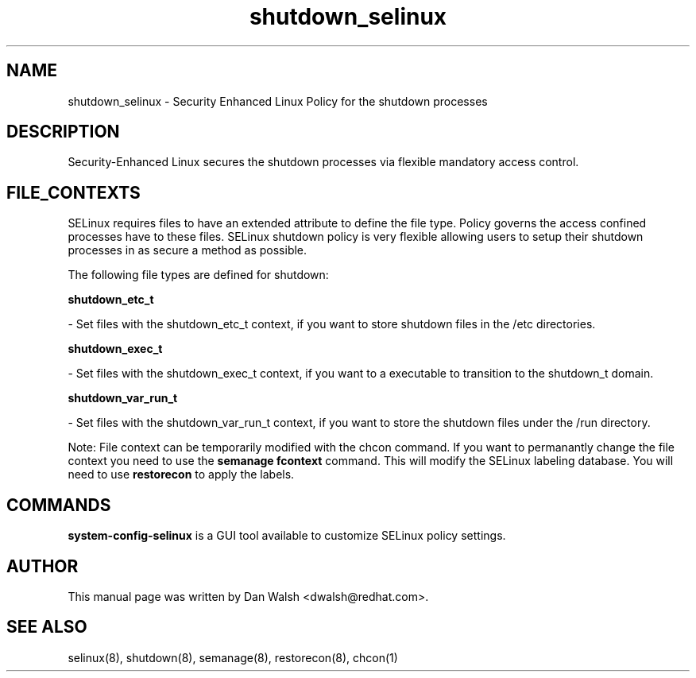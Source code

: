.TH  "shutdown_selinux"  "8"  "16 Feb 2012" "dwalsh@redhat.com" "shutdown Selinux Policy documentation"
.SH "NAME"
shutdown_selinux \- Security Enhanced Linux Policy for the shutdown processes
.SH "DESCRIPTION"

Security-Enhanced Linux secures the shutdown processes via flexible mandatory access
control.  
.SH FILE_CONTEXTS
SELinux requires files to have an extended attribute to define the file type. 
Policy governs the access confined processes have to these files. 
SELinux shutdown policy is very flexible allowing users to setup their shutdown processes in as secure a method as possible.
.PP 
The following file types are defined for shutdown:


.EX
.B shutdown_etc_t 
.EE

- Set files with the shutdown_etc_t context, if you want to store shutdown files in the /etc directories.


.EX
.B shutdown_exec_t 
.EE

- Set files with the shutdown_exec_t context, if you want to a executable to transition to the shutdown_t domain.


.EX
.B shutdown_var_run_t 
.EE

- Set files with the shutdown_var_run_t context, if you want to store the shutdown files under the /run directory.

Note: File context can be temporarily modified with the chcon command.  If you want to permanantly change the file context you need to use the 
.B semanage fcontext 
command.  This will modify the SELinux labeling database.  You will need to use
.B restorecon
to apply the labels.

.SH "COMMANDS"

.PP
.B system-config-selinux 
is a GUI tool available to customize SELinux policy settings.

.SH AUTHOR	
This manual page was written by Dan Walsh <dwalsh@redhat.com>.

.SH "SEE ALSO"
selinux(8), shutdown(8), semanage(8), restorecon(8), chcon(1)